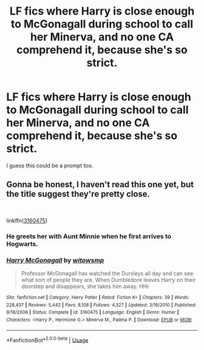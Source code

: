 #+TITLE: LF fics where Harry is close enough to McGonagall during school to call her Minerva, and no one CA comprehend it, because she's so strict.

* LF fics where Harry is close enough to McGonagall during school to call her Minerva, and no one CA comprehend it, because she's so strict.
:PROPERTIES:
:Author: frostking104
:Score: 9
:DateUnix: 1585699944.0
:DateShort: 2020-Apr-01
:FlairText: Request/Prompt kind of
:END:
I guess this could be a prompt too.


** Gonna be honest, I haven't read this one yet, but the title suggest they're pretty close.

​

linkffn([[https://www.fanfiction.net/s/3160475/1/Harry-McGonagall][3160475]])
:PROPERTIES:
:Author: Alion1080
:Score: 2
:DateUnix: 1585730454.0
:DateShort: 2020-Apr-01
:END:

*** He greets her with Aunt Minnie when he first arrives to Hogwarts.
:PROPERTIES:
:Author: rohan62442
:Score: 2
:DateUnix: 1585743041.0
:DateShort: 2020-Apr-01
:END:


*** [[https://www.fanfiction.net/s/3160475/1/][*/Harry McGonagall/*]] by [[https://www.fanfiction.net/u/983103/witowsmp][/witowsmp/]]

#+begin_quote
  Professor McGonagall has watched the Dursleys all day and can see what sort of people they are. When Dumbledore leaves Harry on their doorstep and disappears, she takes him away. HHr
#+end_quote

^{/Site/:} ^{fanfiction.net} ^{*|*} ^{/Category/:} ^{Harry} ^{Potter} ^{*|*} ^{/Rated/:} ^{Fiction} ^{K+} ^{*|*} ^{/Chapters/:} ^{39} ^{*|*} ^{/Words/:} ^{228,437} ^{*|*} ^{/Reviews/:} ^{5,442} ^{*|*} ^{/Favs/:} ^{8,108} ^{*|*} ^{/Follows/:} ^{4,327} ^{*|*} ^{/Updated/:} ^{3/16/2010} ^{*|*} ^{/Published/:} ^{9/18/2006} ^{*|*} ^{/Status/:} ^{Complete} ^{*|*} ^{/id/:} ^{3160475} ^{*|*} ^{/Language/:} ^{English} ^{*|*} ^{/Genre/:} ^{Humor} ^{*|*} ^{/Characters/:} ^{<Harry} ^{P.,} ^{Hermione} ^{G.>} ^{Minerva} ^{M.,} ^{Padma} ^{P.} ^{*|*} ^{/Download/:} ^{[[http://www.ff2ebook.com/old/ffn-bot/index.php?id=3160475&source=ff&filetype=epub][EPUB]]} ^{or} ^{[[http://www.ff2ebook.com/old/ffn-bot/index.php?id=3160475&source=ff&filetype=mobi][MOBI]]}

--------------

*FanfictionBot*^{2.0.0-beta} | [[https://github.com/tusing/reddit-ffn-bot/wiki/Usage][Usage]]
:PROPERTIES:
:Author: FanfictionBot
:Score: 1
:DateUnix: 1585730466.0
:DateShort: 2020-Apr-01
:END:
